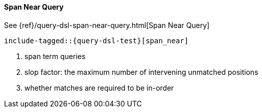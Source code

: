 [[java-query-dsl-span-near-query]]
==== Span Near Query

See {ref}/query-dsl-span-near-query.html[Span Near Query]

["source","java"]
--------------------------------------------------
include-tagged::{query-dsl-test}[span_near]
--------------------------------------------------
<1> span term queries
<2> slop factor: the maximum number of intervening unmatched positions
<3> whether matches are required to be in-order
